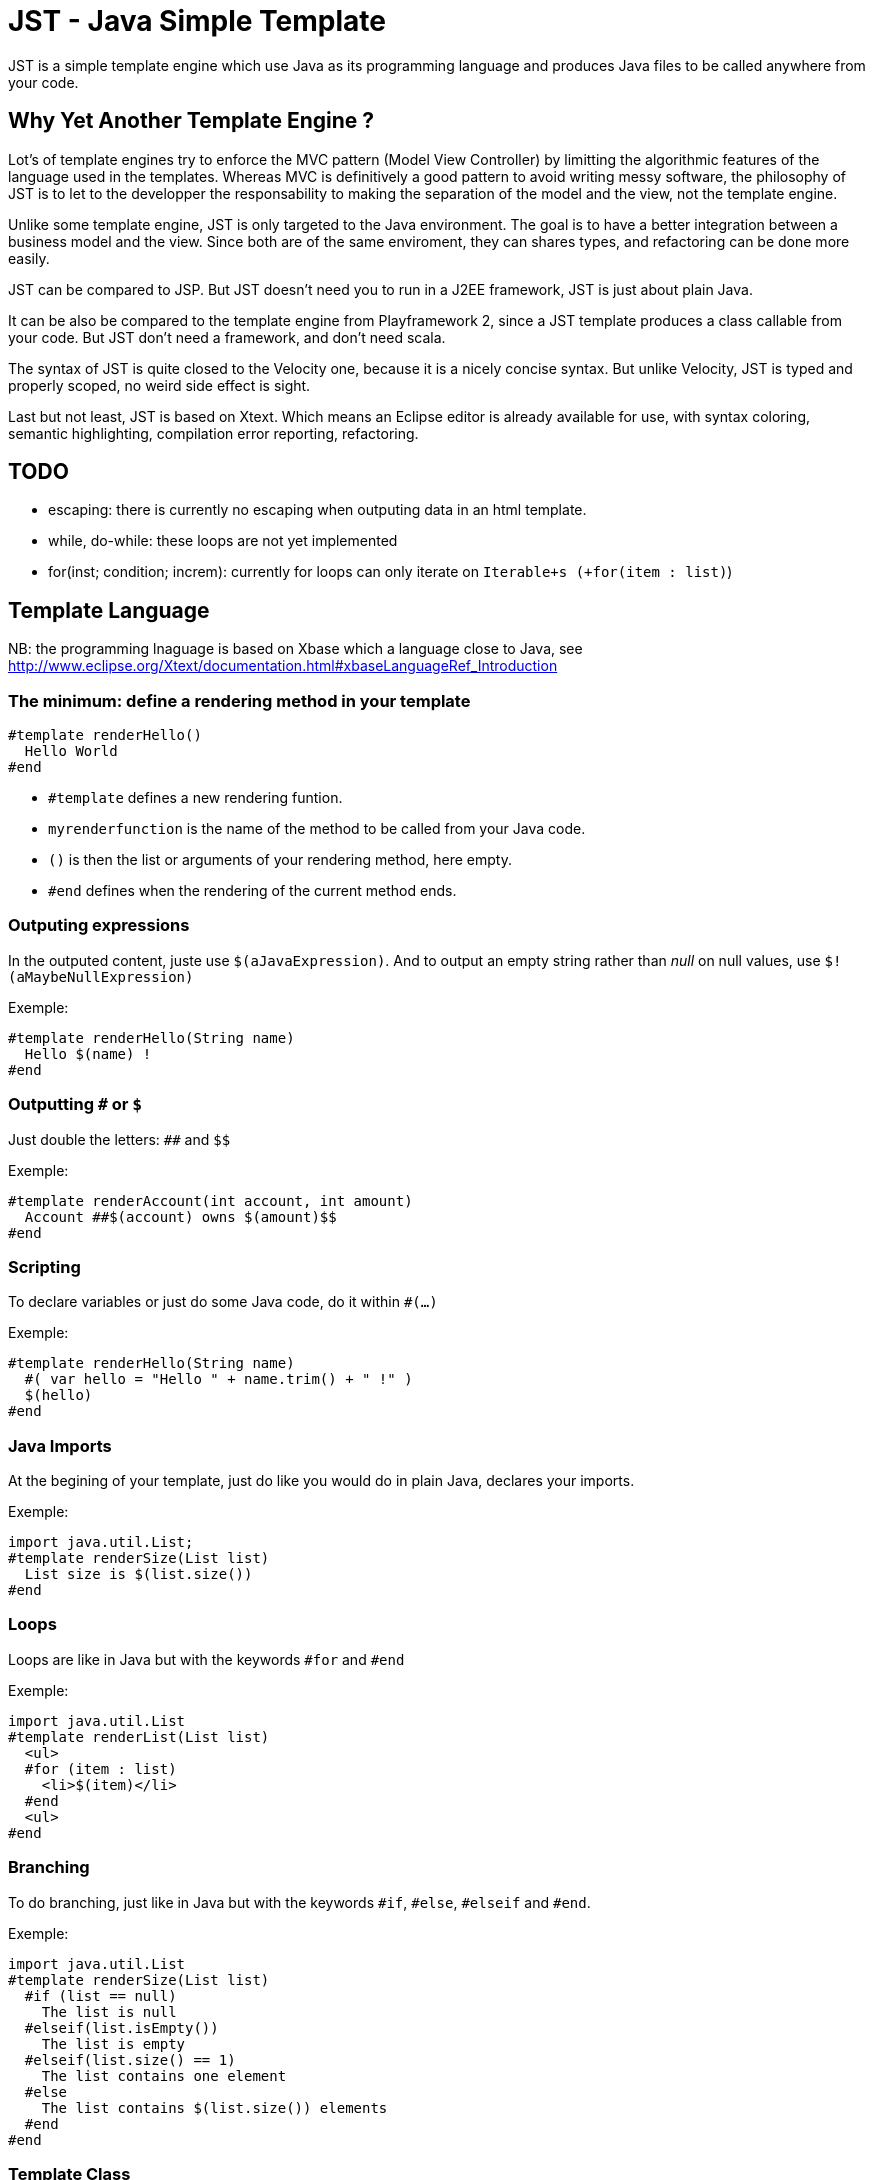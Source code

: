 JST - Java Simple Template
==========================

JST is a simple template engine which use Java as its programming language and produces Java files to be called anywhere from your code.

Why Yet Another Template Engine ?
---------------------------------

Lot's of template engines try to enforce the MVC pattern (Model View Controller) by limitting the algorithmic features of the language used in the templates. Whereas MVC is definitively a good pattern to avoid writing messy software, the philosophy of JST is to let to the developper the responsability to making the separation of the model and the view, not the template engine.

Unlike some template engine, JST is only targeted to the Java environment. The goal is to have a better integration between a business model and the view. Since both are of the same enviroment, they can shares types, and refactoring can be done more easily.

JST can be compared to JSP. But JST doesn't need you to run in a J2EE framework, JST is just about plain Java.

It can be also be compared to the template engine from Playframework 2, since a JST template produces a class callable from your code. But JST don't need a framework, and don't need scala.

The syntax of JST is quite closed to the Velocity one, because it is a nicely concise syntax. But unlike Velocity, JST is typed and properly scoped, no weird side effect is sight.

Last but not least, JST is based on Xtext. Which means an Eclipse editor is already available for use, with syntax coloring, semantic highlighting, compilation error reporting, refactoring.

TODO
----

- escaping: there is currently no escaping when outputing data in an html template.
- while, do-while: these loops are not yet implemented
- for(inst; condition; increm): currently for loops can only iterate on +Iterable+s (+for(item : list)+)

Template Language
-----------------

NB: the programming lnaguage is based on Xbase which a language close to Java, see http://www.eclipse.org/Xtext/documentation.html#xbaseLanguageRef_Introduction

The minimum: define a rendering method in your template
~~~~~~~~~~~~~~~~~~~~~~~~~~~~~~~~~~~~~~~~~~~~~~~~~~~~~~~

--------------------------------------
#template renderHello()
  Hello World
#end
--------------------------------------

- +#template+ defines a new rendering funtion.
- +myrenderfunction+ is the name of the method to be called from your Java code.
- +()+ is then the list or arguments of your rendering method, here empty.
- +#end+ defines when the rendering of the current method ends.

Outputing expressions
~~~~~~~~~~~~~~~~~~~~~

In the outputed content, juste use +$(aJavaExpression)+. And to output an empty string rather than 'null' on null values, use +$!(aMaybeNullExpression)+

Exemple:
--------------------------------------
#template renderHello(String name)
  Hello $(name) !
#end
--------------------------------------

Outputting +#+ or +$+
~~~~~~~~~~~~~~~~~~~~~

Just double the letters: +##+ and +$$+

Exemple:
--------------------------------------
#template renderAccount(int account, int amount)
  Account ##$(account) owns $(amount)$$
#end
--------------------------------------

Scripting
~~~~~~~~~

To declare variables or just do some Java code, do it within +#(...)+

Exemple:
--------------------------------------
#template renderHello(String name)
  #( var hello = "Hello " + name.trim() + " !" )
  $(hello)
#end
--------------------------------------

Java Imports
~~~~~~~~~~~~

At the begining of your template, just do like you would do in plain Java, declares your imports.

Exemple:
--------------------------------------
import java.util.List;
#template renderSize(List list)
  List size is $(list.size())
#end
--------------------------------------

Loops
~~~~~

Loops are like in Java but with the keywords +#for+ and +#end+

Exemple:
--------------------------------------
import java.util.List
#template renderList(List list)
  <ul>
  #for (item : list)
    <li>$(item)</li>
  #end
  <ul>
#end
--------------------------------------

Branching
~~~~~~~~~

To do branching, just like in Java but with the keywords +#if+, +#else+, +#elseif+ and +#end+.

Exemple:
--------------------------------------
import java.util.List
#template renderSize(List list)
  #if (list == null)
    The list is null
  #elseif(list.isEmpty())
    The list is empty
  #elseif(list.size() == 1)
    The list contains one element
  #else
    The list contains $(list.size()) elements
  #end
#end
--------------------------------------

Template Class
~~~~~~~~~~~~~~

The JST engine will generate a plain Java class named after the template file name. The file name is appended with JstTemplate and the first letter is capitalized to build the name of the generated class. For instance +user.jst+ will generate +UserJstTemplate.java+.

Template Class Hierarchy
^^^^^^^^^^^^^^^^^^^^^^^^

The generated class can implement some interfaces and extend classes. After declaring the imports, the declaration of the template's hierachy is like in java but with the keyword +template+ and without the need to name it.

Exemple:
--------------------------------------
import java.io.Serializable;
import java.util.ArrayList;

template extends ArrayList implements Serializable;

#template renderHello()
  Hello World
#end
--------------------------------------

Abstract Template Class
^^^^^^^^^^^^^^^^^^^^^^^

A template class can also be asbtract. The keyword +abstract+ in front of the keyword +template+ make the class abstract.

Exemple:
--------------------------------------
abstract template;

#template renderHello()
  Hello World
#end
--------------------------------------

Fields and Methods
^^^^^^^^^^^^^^^^^^

Fields and methods can be defined on the template class. It is just regular Java.

Exemple:
--------------------------------------
import java.io.File

private File path;

private void setPath(File path) {
  this.path = path;
}

#template renderPath()
  $(path.getAbsolutePath())
#end
--------------------------------------

Layout pattern
~~~~~~~~~~~~~~

When working with templates, some are designed to be layouts of some other templates. With JST, no special keyword or contruction is required, just use the Java class hierarchy. The template layout will be an abstract template, and the layouted template will extend it.

Exemple:
- layout.jst
--------------------------------------
import java.util.List;
abstract template;
abstract void renderItem(PrintStream out, String item);
#template render(List<String> list)
  <ul>
  #for(item : list)
    <li>#( renderItem(out, item); )</li>
  #end
  </ul>
#end
--------------------------------------
- item.jst
--------------------------------------
template extends LayoutJstTemplate;
#template renderItem(String item)
  <i>$(item)</i>
#end
--------------------------------------
